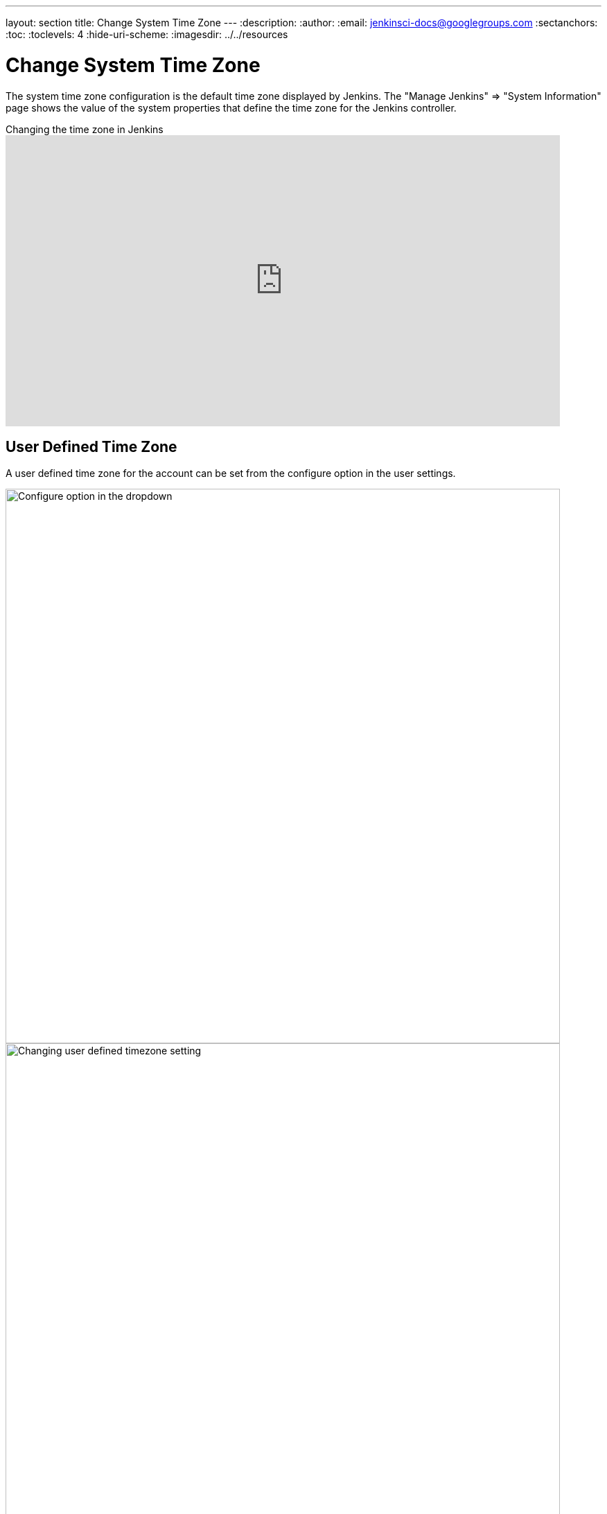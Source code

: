 ---
layout: section
title: Change System Time Zone
---
ifdef::backend-html5[]
:description:
:author:
:email: jenkinsci-docs@googlegroups.com
:sectanchors:
:toc:
:toclevels: 4
:hide-uri-scheme:
ifdef::env-github[:imagesdir: ../resources]
ifndef::env-github[:imagesdir: ../../resources]
endif::[]

= Change System Time Zone

The system time zone configuration is the default time zone displayed by Jenkins.
The "Manage Jenkins" => "System Information" page shows the value of the system properties that define the time zone for the Jenkins controller.

.Changing the time zone in Jenkins
video::4UmY4dDAlo0[youtube,width=800,height=420]

== User Defined Time Zone

A user defined time zone for the account can be set from the configure option in the user settings.

image::managing/change-system-timezone-user-defined-timezone.png["Configure option in the dropdown",role=center,width=800]

image::managing/change-system-timezone-user-defined-timezone-2.png["Changing user defined timezone setting",role=center,width=800]

== System Time Zone properties

If you cannot change the time zone of your server, you can force jelly to use a given time zone for formatting time stamps.

You need to start your Jenkins with the following java system property:

[source]
----
java -Dorg.apache.commons.jelly.tags.fmt.timeZone=TZ ...
----

where TZ is a java.util.TimeZone ID ("Europe/Paris" for example).

_Note that `+user.timezone=Europe/Paris+` will work as well, but it can interfere with other contexts._

If running Jenkins via a Linux package, this can be accomplished
by running `systemctl edit jenkins` and adding the following:

[source]
----
[Service]
Environment="JAVA_OPTS=-Dorg.apache.commons.jelly.tags.fmt.timeZone=America/New_York"
----

or, if that doesn't work:

[source]
----
[Service]
Environment="JAVA_OPTS=-Duser.timezone=America/New_York"
----

On FreeBSD, the file to edit is /etc/rc.conf, and the option to use is:

[source]
----
jenkins_java_opts="-Dorg.apache.commons.jelly.tags.fmt.timeZone=America/Denver"
----

On windows, edit `%INSTALL_PATH%/jenkins/jenkins.xml`. Put `-Dargs` before `-jar`:

[source]
----
<arguments>-Duser.timezone="Europe/Minsk" -jar "%BASE%\jenkins.war"</arguments>
----

You can also set it from the link:/doc/book/managing/script-console/[Jenkins Script Console] on a live system without the need for a restart.
This can also be included in a link:/doc/book/managing/groovy-hook-scripts/[Post-initialization script] to make it permanent.

[source,groovy]
----
System.setProperty('org.apache.commons.jelly.tags.fmt.timeZone', 'America/New_York')
----
